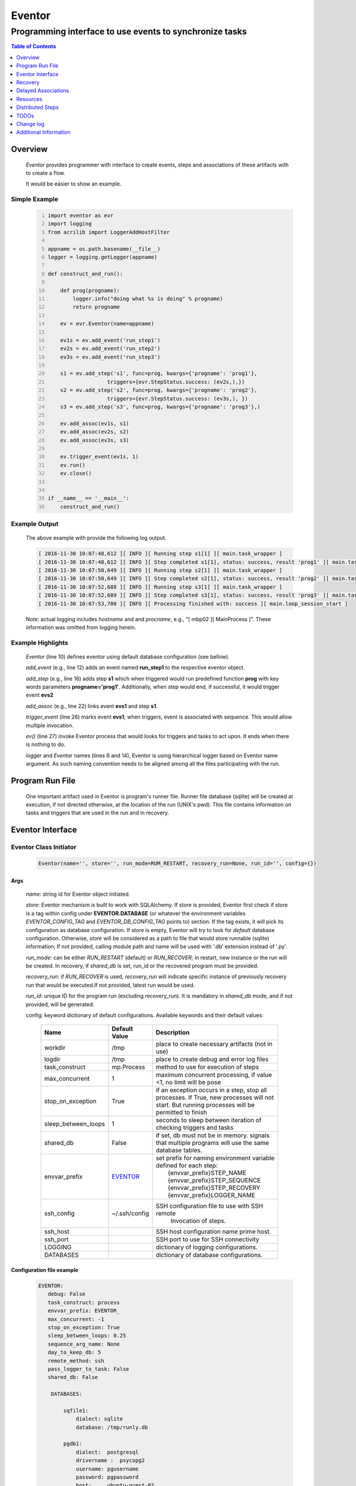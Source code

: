 =======
Eventor
=======

--------------------------------------------------------
Programming interface to use events to synchronize tasks
--------------------------------------------------------

.. contents:: Table of Contents
   :depth: 1

Overview
========

    *Eventor* provides programmer with interface to create events, steps and associations of these artifacts with to create a flow.

    It would be easier to show an example.

Simple Example
--------------

    .. code:: python
        :number-lines:

        import eventor as evr
        import logging
        from acrilib import LoggerAddHostFilter
        
        appname = os.path.basename(__file__)
        logger = logging.getLogger(appname)

        def construct_and_run():

            def prog(progname):
                logger.info("doing what %s is doing" % progname)
                return progname

            ev = evr.Eventor(name=appname)

            ev1s = ev.add_event('run_step1')
            ev2s = ev.add_event('run_step2')
            ev3s = ev.add_event('run_step3')

            s1 = ev.add_step('s1', func=prog, kwargs={'progname': 'prog1'},
                           triggers={evr.StepStatus.success: (ev2s,),})
            s2 = ev.add_step('s2', func=prog, kwargs={'progname': 'prog2'},
                           triggers={evr.StepStatus.success: (ev3s,), })
            s3 = ev.add_step('s3', func=prog, kwargs={'progname': 'prog3'},)

            ev.add_assoc(ev1s, s1)
            ev.add_assoc(ev2s, s2)
            ev.add_assoc(ev3s, s3)

            ev.trigger_event(ev1s, 1)
            ev.run()
            ev.close()


        if __name__ == '__main__':
            construct_and_run()

Example Output
--------------

    The above example with provide the following log output.

    .. code::

        [ 2016-11-30 10:07:48,612 ][ INFO ][ Running step s1[1] ][ main.task_wrapper ]
        [ 2016-11-30 10:07:48,612 ][ INFO ][ Step completed s1[1], status: success, result 'prog1' ][ main.task_wrapper ]
        [ 2016-11-30 10:07:50,649 ][ INFO ][ Running step s2[1] ][ main.task_wrapper ]
        [ 2016-11-30 10:07:50,649 ][ INFO ][ Step completed s2[1], status: success, result 'prog2' ][ main.task_wrapper ]
        [ 2016-11-30 10:07:52,688 ][ INFO ][ Running step s3[1] ][ main.task_wrapper ]
        [ 2016-11-30 10:07:52,689 ][ INFO ][ Step completed s3[1], status: success, result 'prog3' ][ main.task_wrapper ]
        [ 2016-11-30 10:07:53,700 ][ INFO ][ Processing finished with: success ][ main.loop_session_start ]

    Note: actual logging includes *hostname* and and *procname*, e.g., "[ mbp02 ][ MainProcess ]". These information was omitted from logging herein.

Example Highlights
------------------

    *Eventor* (line 10) defines eventor using default database configuration (see bellow).

    *add_event* (e.g., line 12) adds an event named **run_step1** to the respective eventor object.

    *add_step* (e.g., line 16) adds step **s1** which when triggered would run predefined function **prog** with key words parameters **progname='prog1'**.
    Additionally, when step would end, if successful, it would trigger event **evs2**

    *add_assoc* (e.g., line 22) links event **evs1** and step **s1**.

    *trigger_event* (line 26) marks event **evs1**; when triggers, event is associated with sequence. This would allow multiple invocation.

    *ev()* (line 27) invoke Eventor process that would looks for triggers and tasks to act upon. It ends when there is nothing to do.
    
    *logger* and *Eventor* names (lines 6 and 14), Eventor is using hierarchical logger based on Eventor name argument. As such naming convention needs to be aligned among all the files participating with the run.

Program Run File
================

    One important artifact used in Eventor is program's runner file.  Runner file database (sqlite) will be created at execution, if not directed otherwise, at the location of the run (UNIX's pwd).
    This file contains information on tasks and triggers that are used in the run and in recovery.

Eventor Interface
=================

Eventor Class Initiator
-----------------------

    .. code-block:: python

        Eventor(name='', store='', run_mode=RUM_RESTART, recovery_run=None, run_id='', config={})

Args
````

    *name*: string id for Eventor object initiated.

    *store*: Eventor mechanism is built to work with SQLAlchemy. If store is provided, Eventor first check if store is a tag within config under **EVENTOR.DATABASE** (or whatever the environment variables *EVENTOR_CONFIG_TAG* and *EVENTOR_DB_CONFIG_TAG* points to) section. If the tag exists, it will pick its configuration as database configuration. If store is empty, Eventor will try to look for *default* database configuration. Otherwise, *store* will be considered as a path to file that would store runnable (sqlite) information; If not provided, calling module path and name will be used with '.db' extension instead of '.py'.

    *run_mode*: can be either *RUN_RESTART* (default) or *RUN_RECOVER*; in restart, new instance or the run will be created. In recovery, if *shared_db* is set, run_id or the recovered program must be provided.

    *recovery_run*: if *RUN_RECOVER* is used, *recovery_run* will indicate specific instance of previously recovery run that would be executed.If not provided, latest run would be used.

    *run_id*: unique ID for the program run (excluding recovery_run).  It is mandatory in *shared_db* mode, and if not provided, will be generated.

    config: keyword dictionary of default configurations.  Available keywords and their default values:

        +---------------------+---------------+--------------------------------------------------+
        | Name                | Default       | Description                                      |
        |                     | Value         |                                                  |
        +=====================+===============+==================================================+
        | workdir             | /tmp          | place to create necessary artifacts (not in use) |
        +---------------------+---------------+--------------------------------------------------+
        | logdir              | /tmp          | place to create debug and error log files        |
        +---------------------+---------------+--------------------------------------------------+
        | task_construct      | mp.Process    | method to use for execution of steps             |
        +---------------------+---------------+--------------------------------------------------+
        | max_concurrent      | 1             | maximum concurrent processing, if value <1, no   |
        |                     |               | limit will be pose                               |
        +---------------------+---------------+--------------------------------------------------+
        | stop_on_exception   | True          | if an exception occurs in a step, stop           |
        |                     |               | all processes.  If True, new processes will not  |
        |                     |               | start.  But running processes will be permitted  |
        |                     |               | to finish                                        |
        +---------------------+---------------+--------------------------------------------------+
        | sleep_between_loops | 1             | seconds to sleep between iteration of checking   |
        |                     |               | triggers and tasks                               |
        +---------------------+---------------+--------------------------------------------------+
        | shared_db           | False         | if set, db must not be in memory. signals that   |
        |                     |               | multiple programs will use the same database     |
        |                     |               | tables.                                          |
        +---------------------+---------------+--------------------------------------------------+
        | envvar_prefix       | EVENTOR_      | | set prefix for naming environment variable     |
        |                     |               | | defined for each step:                         |
        |                     |               | |    {envvar_prefix}STEP_NAME                    |
        |                     |               | |    {envvar_prefix}STEP_SEQUENCE                |
        |                     |               | |    {envvar_prefix}STEP_RECOVERY                |
        |                     |               | |    {envvar_prefix}LOGGER_NAME                  |
        +---------------------+---------------+--------------------------------------------------+
        | ssh_config          | ~/.ssh/config | SSH configuration file to use with SSH remote    |
        |                     |               |    Invocation of steps.                          |
        +---------------------+---------------+--------------------------------------------------+
        | ssh_host            |               | SSH host configuration name prime host.          |
        +---------------------+---------------+--------------------------------------------------+
        | ssh_port            |               | SSH port to use for SSH connectivity             |
        +---------------------+---------------+--------------------------------------------------+
        | LOGGING             |               | dictionary of logging configurations.            |
        +---------------------+---------------+--------------------------------------------------+
        | DATABASES           |               | dictionary of database configurations.           |
        +---------------------+---------------+--------------------------------------------------+

Configuration file example
``````````````````````````
    .. code::

        EVENTOR:
           debug: False
           task_construct: process
           envvar_prefix: EVENTOR_
           max_concurrent: -1
           stop_on_exception: True
           sleep_between_loops: 0.25
           sequence_arg_name: None
           day_to_keep_db: 5
           remote_method: ssh
           pass_logger_to_task: False
           shared_db: False

            DATABASES:

                sqfile1:
                    dialect: sqlite
                    database: /tmp/runly.db

                pgdb1:
                    dialect:  postgresql
                    drivername :  psycopg2
                    username: pgusername
                    password: pgpassword
                    host:     ubuntu-guest-02
                    port:     5433
                    database: pyground
                    schema: play

            LOGGING:
                logging_level: 10
                logdir: /var/log/eventor
                level_formats:
                    10: ('[ %(asctime)-15s ][ %(host)s ][ %(processName)-11s ][ %(levelname)-7s ]'
                         '[ %(message)s ][ %(module)s.%(funcName)s(%(lineno)d) ]')
                    default: ('[ %(asctime)-15s ][ %(host)s ][ %(processName)-11s ]'
                              '[ %(levelname)-7s ][ %(message)s ]')
                consolidate: False
                console: True
                file_prefix: ''
                file_suffix: ''
                file_mode: 'a'
                maxBytes: 0
                backupCount: 0
                encoding: 'utf8'
                delay: False
                when: 'h'
                interval: 1
                utc: False
                atTime: 86400
                
Database Notes
``````````````

    It is possible to create configuration for sqlite memory with cache=shared. However, SQLAlchemy will not work with it well in threaded and multiprocessing environment.  Hence, at this point, *Eventor* does not support it.


Eventor *add_event* method
--------------------------

    .. code-block:: python

        add_event(name, expr=None)

Args
````

    *name*: string unique id for event

    *expr*: logical expression 'sqlalchemy' style to automatically raise this expression.
        syntax:

        .. code ::

            expr : (expr, expr, ...)
                 | or_(expr, expr, ...)
                 | event

        - if expression is of the first style, logical *and* will apply.
        - the second expression will apply logical *or*.
        - the basic atom in expression is *even* which is the product of *add_event*.

Returns
```````

    Event object to use in other *add_event* expressions, *add_assoc* methods, or with *add_step* triggers.

Eventor *add_step* method
-------------------------

    .. code-block:: python

        add_step(name, func, args=(), kwargs={}, triggers={}, acquires=[], releases=None, recovery={}, config={})

Args
````

    *name*: string unique id for step

    *func*: callable object that would be call at time if step execution

    *args*: tuple of values that will be passed to *func* at calling

    *kwargs*: keywords arguments that will be passed to *func* at calling

    *triggers*: mapping of step statuses to set of events to be triggered as in the following table:

        +---------------+-------------------------------------------+
        | status        | description                               |
        +===============+===========================================+
        | STEP_READY    | set when task is ready to run (triggered) |
        +---------------+-------------------------------------------+
        | STEP_ACTIVE   | set when task is running                  |
        +---------------+-------------------------------------------+
        | STEP_SUCCESS  | set when task is successful               |
        +---------------+-------------------------------------------+
        | STEP_FAILURE  | set when task fails                       |
        +---------------+-------------------------------------------+
        | STEP_COMPLETE | stands for success or failure of task     |
        +---------------+-------------------------------------------+

    *acquires*: list of tuples of resource pool and amount of resources to acquire before starting.

    *releases*: list of tuples of resources pool and amount of resources to release once completed. If None, defaults to *acquires*.  If set to empty list, none of the acquired resources would be released.

    *recovery*: mapping of state status to how step should be handled in recovery:

        +---------------+------------------+------------------------------------------------------+
        | status        | default          | description                                          |
        +===============+==================+======================================================+
        | STEP_READY    | StepReplay.rerun | if in recovery and previous status is ready, rerun   |
        +---------------+------------------+------------------------------------------------------+
        | STEP_ACTIVE   | StepReplay.rerun | if in recovery and previous status is active, rerun  |
        +---------------+------------------+------------------------------------------------------+
        | STEP_FAILURE  | StepReplay.rerun | if in recovery and previous status is failure, rerun |
        +---------------+------------------+------------------------------------------------------+
        | STEP_SUCCESS  | StepReplay.skip  | if in recovery and previous status is success, skip  |
        +---------------+------------------+------------------------------------------------------+

    *config*: keywords mapping overrides for step configuration.

        +-------------------+------------------+---------------------------------------+
        | name              | default          | description                           |
        +===================+==================+=======================================+
        | stop_on_exception | True             | stop flow if step ends with Exception |
        +-------------------+------------------+---------------------------------------+

Returns
```````

    Step object to use in add_assoc method.

Eventor *add_assoc* method
--------------------------

    .. code-block:: python

        add_assoc(event, *assocs, delay=0)

Args
````

    *event*: event objects as provided by add_event.

    *assocs*: list of associations objects.  List is composed from either events (as returned by add_event) or steps (as returned by add_step)

    *delay*: seconds to wait, once event is triggered, before engaging its associations

Returns
```````

    N/A

Eventor *trigger_event* method
------------------------------

    .. code-block:: python

        trigger_event(event, sequence=None)

Args
````

    *event*: event objects as provided by add_event.

    *sequence*: unique association of triggered event.  Event can be triggered only once per sequence.  All derivative triggers will carry the same sequence.

Returns
```````

    N/A

Eventor *run* method
---------------------

    .. code-block:: python

        run(max_loops=-1)

when calling *run*, information is built and loops evaluating events and task starts are executed.
In each loop events are raised and tasks are performed.  max_loops parameters allows control of how many
loops to execute.

In simple example, **ev.run()** engage Eventor's *run()* method.

Args
````

    *max_loops*: max_loops: number of loops to run.  If positive, limits number of loops.
                 defaults to negative, which would run loops until there are no events to raise and
                 no task to run.

Returns
```````

    If there was a failure that was not followed by event triggered, result will be False.


Eventor *close* method
----------------------

    .. code-block:: python

        close()

when calling *close*, Eventor object will close its open artifacts.  This is similar to close method on multiprocessing Pool.

In simple example, **ev.close()** engage Eventor's *close()* method.

Args
````

    N/A.

Returns
```````

    N/A.


Recovery
========

    When running in recovery, unless indicated otherwise, latest run (initial or recovery) would be used.

    Note that when running a program with the intent to use its recovery capabilities, in-memory store **cannot** be use.
    Instead, physical storage must be used.

    Here is an example for recovery program and run.

Recovery Example
----------------

    .. code:: python
        :number-lines:

        import eventor as evr
        import logging
        import math
        from acrilib import LoggerAddHostFilter

        appname = os.path.basename(__file__)
        logger = logging.getLogger(appname)

        def square(x):
            y = x*x
            logger.info("Square of %s is %s" % (x, y))
            return y


        def square_root(x):
            y = math.sqrt(x)
            logger.info("Square root of %s is %s" % (x, y))
            return y


        def divide(x, y):
            z = x/y
            logger.info("dividing %s by %s is %s" % (x, y, z))
            return z

        def build_flow(run_mode=evr.RUN_RESTART, param=9, run_id=None):
            ev = evr.Eventor(name=appname, run_mode=run_mode, run_id=run_id,
                             config={'LOGGING':
                                     {'logging_level': logging.INFO}},))

            ev1s = ev.add_event('run_step1')
            ev1d = ev.add_event('done_step1')
            ev2s = ev.add_event('run_step2')
            ev2d = ev.add_event('done_step2')
            ev3s = ev.add_event('run_step3', expr=(ev1d, ev2d))

            s1 = ev.add_step('s1', func=square, kwargs={'x': 3},
                           triggers={evr.STEP_SUCCESS: (ev1d, ev2s,)},)
            s2 = ev.add_step('s2', square_root, kwargs={'x': param},
                             triggers={evr.STEP_SUCCESS: (ev2d,), },
                             recovery={evr.STEP_FAILURE: evr.STEP_RERUN,
                                       evr.STEP_SUCCESS: evr.STEP_SKIP})
            s3 = ev.add_step('s3', divide, kwargs={'x': 9, 'y': 3},)

            ev.add_assoc(ev1s, s1)
            ev.add_assoc(ev2s, s2)
            ev.add_assoc(ev3s, s3)
            ev.trigger_event(ev1s, 3)
            return ev


        def construct_and_run():
            # start regularly; it would fail in step 2
            ev = build_eventor(param=-9)
            run_id = ev.run_id
            ev.run()
            ev.close()

            # rerun in recovery
            ev = build_eventor(evr.RUN_RECOVER, param=9, run_id=run_id)
            ev.run()
            ev.close()


        if __name__ == '__main__':
            construct_and_run()

Example Output
--------------

    .. code::
        :number-lines:

        [ 2016-12-07 08:37:53,541 ][ INFO ][ Eventor store file: /eventor/example/runly03.run.db ]
        [ 2016-12-07 08:37:53,586 ][ INFO ][ [ Step s1/3 ] Trying to run ]
        [ 2016-12-07 08:37:53,588 ][ INFO ][ Square of 3 is 9 ]
        [ 2016-12-07 08:37:53,588 ][ INFO ][ [ Step s1/3 ] Completed, status: TaskStatus.success ]
        [ 2016-12-07 08:37:55,644 ][ INFO ][ [ Step s2/3 ] Trying to run ]
        [ 2016-12-07 08:37:55,647 ][ INFO ][ [ Step s2/3 ] Completed, status: TaskStatus.failure ]
        [ 2016-12-07 08:37:56,663 ][ ERROR ][ Exception in run_action:
            <Task(id='2', step_id='s2', sequence='3', recovery='0', pid='8112', status='TaskStatus.failure', created='2016-12-07 14:37:55.625870', updated='2016-12-07 14:37:55.633819')> ]
        [ 2016-12-07 08:37:56,663 ][ ERROR ][ ValueError('math domain error',) ]
        [ 2016-12-07 08:37:56,663 ][ ERROR ][ File "/sand/eventor/eventor/main.py", line 62, in task_wrapper
                    result=step(seq_path=task.sequence)
        File "/sand/eventor/eventor/step.py", line 82, in __call__
                    result=func(*func_args, **func_kwargs)
        File "/eventor/example/runly03.py", line 66, in square_root
                y=math.sqrt(x) ]
        [ 2016-12-07 08:37:56,663 ][ INFO ][ Stopping running processes ]
        [ 2016-12-07 08:37:56,667 ][ INFO ][ Processing finished with: failure ]
        [ 2016-12-07 08:37:56,670 ][ INFO ][ Eventor store file: /eventor/example/runly03.run.db ]
        [ 2016-12-07 08:37:57,736 ][ INFO ][ [ Step s2/3 ] Trying to run ]
        [ 2016-12-07 08:37:57,739 ][ INFO ][ Square root of 9 is 3.0 ]
        [ 2016-12-07 08:37:57,739 ][ INFO ][ [ Step s2/3 ] Completed, status: TaskStatus.success ]
        [ 2016-12-07 08:38:00,798 ][ INFO ][ [ Step s3/3 ] Trying to run ]
        [ 2016-12-07 08:38:00,800 ][ INFO ][ dividing 9 by 3 is 3.0 ]
        [ 2016-12-07 08:38:00,800 ][ INFO ][ [ Step s3/3 ] Completed, status: TaskStatus.success ]
        [ 2016-12-07 08:38:01,824 ][ INFO ][ Processing finished with: success ]

Example Highlights
------------------

    The function *build_flow* (code line 24) build an Eventor flow using three functions defined in advance.
    Since no specific store is provided in Eventor instantiation, a default runner store is assigned (code line 25).
    In this build, step *s2* (lines 30-35) is being set with recovery directives.

    The first build and run is done in lines 47-48.  In this run, a parameter that would cause the second
    step to fail is being passed.  As a result, flow fails.  Output lines 1-17 is associated with the first run.

    The second build and run is then initiated.  In this run, parameter is set to a value that would pass
    step *s2* and run mode is set to recovery (code lines 51-52). Eventor skips successful steps and start
    executing from failed steps onwards.  Output lines 18-25 reflects successful second run.

Delayed Associations
====================

    There are situations in which it is desire to hold off activating a task.  This behavior is captured in Eventor as a delayed association.

    Associations can be made delayed.  Assuming source event is associated to target event with time delay.  When source event is triggered, Eventor will wait time delay seconds before triggering target event.

    In such situations, it sometimes desire to run Eventor engine in specific period on a time line instead of continuously.  For example, if Eventor is synchronizing activities that has 6 hours association delay.  Instead of running Eventor continuously, it can be set to run every 5 minutes, and save computing resources on the side.

    With *delayed associations*, Eventor can run in *continue* run mode (*RunMode.continue_*).  When running in *continue*, Eventor will pick up from where it left last run.

    The following example present *delayed association* with *continue* run mode.


Delay Example
-------------

    .. code::
        :number-lines:

        import eventor as evr
        import logging
        import os
        import time

        appname = os.path.basename(__file__)
        logger = logging.getLogger(appname)

        def prog(progname):
            logger.info("doing what %s is doing" % progname)
            logger.info("EVENTOR_STEP_SEQUENCE: %s" % os.getenv("EVENTOR_STEP_SEQUENCE"))
            return progname
            

        def build_flow(run_mode):
            ev = evr.Eventor(name=appname, run_mode=run_mode,)

            ev1s = ev.add_event('run_step1')
            ev2s = ev.add_event('run_step2')
            ev3s = ev.add_event('run_step3')

            s1 = ev.add_step('s1', func=prog, kwargs={'progname': 'prog1'}, triggers={evr.STEP_SUCCESS: (ev2s,)})
            s2 = ev.add_step('s2', func=prog, kwargs={'progname': 'prog2'}, triggers={evr.STEP_SUCCESS: (ev3s,)})
            s3 = ev.add_step('s3', func=prog, kwargs={'progname': 'prog3'},)

            ev.add_assoc(ev1s, s1, delay=0)
            ev.add_assoc(ev2s, s2, delay=10)
            ev.add_assoc(ev3s, s3, delay=10)

            ev.trigger_event(ev1s, 1)
            return ev


        def construct_and_run():
            ev = build_flow(run_mode=evr.RUN_RESTART)
            ev.run()
            ev.close()

        if __name__ == '__main__':
            construct_and_run()

Example Output
--------------

    .. code::
        :number-lines:

        [ 2017-08-16,16:31:29.277048 ][ Task-s1(1)  ][ INFO    ][ [ Step s1/1 ] Trying to run ]
        [ 2017-08-16,16:31:29.277903 ][ Task-s1(1)  ][ INFO    ][ doing what prog1 is doing ]
        [ 2017-08-16,16:31:29.278114 ][ Task-s1(1)  ][ INFO    ][ EVENTOR_STEP_SEQUENCE: 1 ]
        [ 2017-08-16,16:31:29.278360 ][ Task-s1(1)  ][ INFO    ][ [ Step s1/1 ] Completed, status: TaskStatus.success ]
        [ 2017-08-16,16:31:41.028196 ][ Task-s2(1)  ][ INFO    ][ [ Step s2/1 ] Trying to run ]
        [ 2017-08-16,16:31:41.029191 ][ Task-s2(1)  ][ INFO    ][ doing what prog2 is doing ]
        [ 2017-08-16,16:31:41.029429 ][ Task-s2(1)  ][ INFO    ][ EVENTOR_STEP_SEQUENCE: 1 ]
        [ 2017-08-16,16:31:41.029697 ][ Task-s2(1)  ][ INFO    ][ [ Step s2/1 ] Completed, status: TaskStatus.success ]
        [ 2017-08-16,16:32:02.931265 ][ Task-s3(1)  ][ INFO    ][ [ Step s3/1 ] Trying to run ]
        [ 2017-08-16,16:32:02.932407 ][ Task-s3(1)  ][ INFO    ][ doing what prog3 is doing ]
        [ 2017-08-16,16:32:02.932661 ][ Task-s3(1)  ][ INFO    ][ EVENTOR_STEP_SEQUENCE: 1 ]
        [ 2017-08-16,16:32:02.932940 ][ Task-s3(1)  ][ INFO    ][ [ Step s3/1 ] Completed, status: TaskStatus.success ]
        [ 2017-08-16,16:32:03.014584 ][ MainProcess ][ INFO    ][ Processing finished with: success; outstanding tasks: 0 ]

Example Highlights
------------------

   The example program builds and runs Eventor sequence 4 times.  The build involves three tasks that would run sequentially.  They are associated to each other with delay of 10 seconds each (lines 26 and 28.)


   The first time, sequence is build with *restart* run mode (line 35).  In this case, the sequence is initiated.  The next four runs are in *continue* run mode (line 48).  Each of those run continue its preceding run.  To have it show the point, a varying delay is introduced between runs (lines 46-47).

   Each run limits the number of loop to a single loop (lines 40 and 50).  A single loop entails Eventor executing triggers and tasks until there is none to execute.  It may be though that there are still outstanding delayed association to act upon.

   This behavior is different than continuous run (using max_loops=-1), which is the default.  In such run, Eventor will continue to loop until there are no triggers, tasks, and delayed association to process.

   Eventor runs can be observed in example output lines 1-5, 6, 7-11, 12, and 13-17 each.  Note that the second and forth runs had not trigger to execute on.  The associated tasks' delays was not yet matured.

Resources
=========

    *add_step* allows association of step with resources.  If acquires argument is provided, before step starts, *Eventor*
    will attempt to reserve resources.  Step will be executed only when resources are secured.

    When *release* argument is provided, resources resources listed as its value will be released when step is done.  If
    release is None, whatever resources stated by *acquires* would be released.  If the empty list is set as value, no
    resource would be released.

    To use resources, program to use Resource and ResourcePool from acris.virtual_resource_pool.  Example for such definitions are below.

Example for resources definitions
---------------------------------

    .. code:: python
        :number-lines:

        import eventor as evr
        from acris import virtual_resource_pool as vrp

        class Resources1(vrp.Resource): pass
        class Resources2(vrp.Resource): pass

        rp1 = vrp.ResourcePool('RP1', resource_cls=Resources1, policy={'resource_limit': 2, }).load()
        rp2 = vrp.ResourcePool('RP2', resource_cls=Resources2, policy={'resource_limit': 2, }).load()

        ev = evr.Eventor()

        s1 = ev.add_step('s0.s00.s1', func=prog, kwargs={'progname': 'prog1'}, acquires=[(rp2, 1), ],)


Distributed Steps
=================

Eventor program can work in a clustered environment.  In this arrangement, steps can be defined to run on different nodes in the cluster.  This is possible granted:

    1. SSH is defined among cluster nodes.
    #. Eventor DB is shared among cluster nodes.
    #. Program environment is the *seamlessly-the-same* among cluster nodes.

How it works
------------

Eventor will be launched from one host, *server*.  It will then start the same program on every associated host relevant to program, *clients*.  *Client* programs will skip *starting* steps (steps with no )

Cluster SSH access
------------------

When working on distributed environment, Eventor assumes that ssh is set properly among participating hosts.

To allow ssh run command with .profile (or .bash_profile) are not automatically executed, add the following before RSA key in .ssh/authorizedkeys

    .. code:: python

        command "if [[ \"x${SSH_ORIGINAL_COMMAND}x\" != \"xx\" ]]; then source ~/.profile; eval \"${SSH_ORIGINAL_COMMAND}\"; else /bin/bash --login; fi;" <key>

Database
--------

Eventor program would be launched on all cluster nodes relevant to the program.

TODOs
=====

    The following is some of the major tasks intended to be completed into this product.

    1. asynchronous tasks: embed mechanism to launch asynchronous tasks.
    #. remote callback mechanisms: allow remote asynchronous tasks communicate with Eventor (TCP/IP, HTTP, etc.)
    #. virtual resources shared across distributed environment.
    #. improve SSHPipe to better indicate SSH channel was established.

Change log
==========

5.0
---

    1. added database configuration allowing the use of SqlAlchemy database engines.
    #. added shared_db to indicate db is shared among multiple programs and runs.
    #. added run_id as unique identifier for program run (not to be confused with recovery).
    #. improved documentation to reflect the need for mp.freeze_support() and mp.set_start_method('spawn').
    #. added dependency on namedlist, and PyYAML, packages.
    #. bug fix in delay.

5.1
---

    1. SSH remote invocation of steps.
    #. use of socket based logging.
    #. centralized logging of remote agents in prime server.
    #. Added {envvar_prefix}LOGGER_NAME to allow step logger to be set appropriately.

.. _`Eventor github project`: https://github.com/Acrisel/eventor
.. _`SSH Pipe`: https://acrisel.github.io/posts/2017/09/ssh-pipe-with-python-subprocess_multiprocessing/

Additional Information
======================

    1. Eventor github project (`Eventor github project`_) has additional examples with more complicated flows.
    #. `SSH Pipe`_ blog clarifying the mechanism using by Eventor for remote steps and centralized logging.
